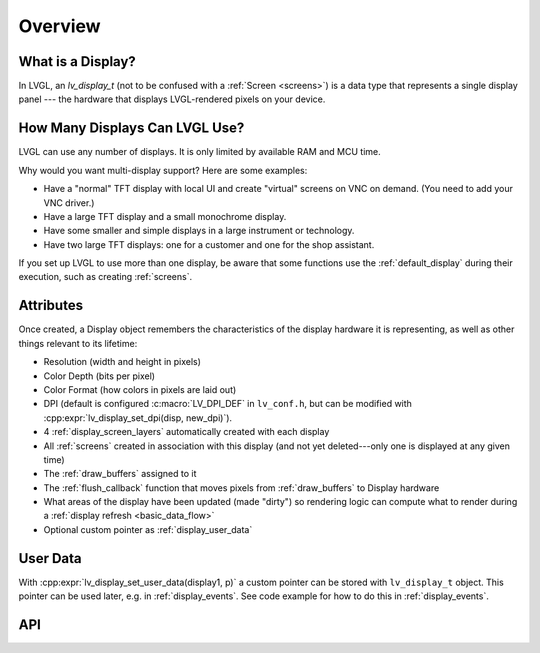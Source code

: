 .. _display_overview:

========
Overview
========

What is a Display?
******************

In LVGL, an *lv_display_t* (not to be confused with a :ref:`Screen <screens>`) is a
data type that represents a single display panel --- the hardware that displays
LVGL-rendered pixels on your device.



.. _multiple_displays:

How Many Displays Can LVGL Use?
*******************************

LVGL can use any number of displays.  It is only limited by available RAM and MCU time.

Why would you want multi-display support?  Here are some examples:

- Have a "normal" TFT display with local UI and create "virtual" screens on VNC
  on demand. (You need to add your VNC driver.)
- Have a large TFT display and a small monochrome display.
- Have some smaller and simple displays in a large instrument or technology.
- Have two large TFT displays: one for a customer and one for the shop assistant.

If you set up LVGL to use more than one display, be aware that some functions use the
:ref:`default_display` during their execution, such as creating :ref:`screens`.



.. _display_attributes:

Attributes
**********

Once created, a Display object remembers the characteristics of the display hardware
it is representing, as well as other things relevant to its lifetime:

- Resolution (width and height in pixels)
- Color Depth (bits per pixel)
- Color Format (how colors in pixels are laid out)
- DPI (default is configured :c:macro:`LV_DPI_DEF` in ``lv_conf.h``, but can be
  modified with :cpp:expr:`lv_display_set_dpi(disp, new_dpi)`).
- 4 :ref:`display_screen_layers` automatically created with each display
- All :ref:`screens` created in association with this display (and not yet deleted---only
  one is displayed at any given time)
- The :ref:`draw_buffers` assigned to it
- The :ref:`flush_callback` function that moves pixels from :ref:`draw_buffers` to Display hardware
- What areas of the display have been updated (made "dirty") so rendering logic can
  compute what to render during a :ref:`display refresh <basic_data_flow>`
- Optional custom pointer as :ref:`display_user_data`



.. _display_user_data:

User Data
*********

With :cpp:expr:`lv_display_set_user_data(display1, p)` a custom pointer can be stored
with ``lv_display_t`` object.  This pointer can be used later, e.g. in
:ref:`display_events`.   See code example for how to do this in :ref:`display_events`.



API
***

.. API equals:
    lv_display_set_dpi
    lv_display_set_user_data
